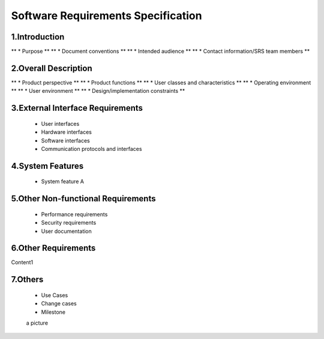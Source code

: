 Software Requirements Specification
============



1.Introduction
----------------
** * Purpose **
** * Document conventions **
** * Intended audience **
** * Contact information/SRS team members **

2.Overall Description
----------------
** * Product perspective **
** * Product functions **
** * User classes and characteristics **
** * Operating environment **
** * User environment **
** * Design/implementation constraints **


3.External Interface Requirements
----------------
 * User interfaces
 * Hardware interfaces
 * Software interfaces
 * Communication protocols and interfaces

4.System Features
----------------
 * System feature A

5.Other Non-functional Requirements
----------------
 * Performance requirements
 * Security requirements
 * User documentation

6.Other Requirements
----------------
Content1

7.Others
----------------
 * Use Cases
 * Change cases
 * Milestone


 a picture

.. image:: ../images/a.jpg
